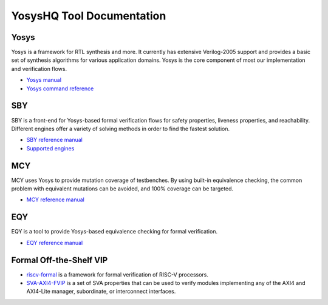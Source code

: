 YosysHQ Tool Documentation
==========================

Yosys
-----

Yosys is a framework for RTL synthesis and more. It currently has extensive 
Verilog-2005 support and provides a basic set of synthesis algorithms for various 
application domains. Yosys is the core component of most our implementation and 
verification flows.

- `Yosys manual <https://yosys.readthedocs.io/en/latest/>`_
- `Yosys command reference <https://yosys.readthedocs.io/en/latest/cmd_ref.html>`_

SBY
---

SBY is a front-end for Yosys-based formal verification flows for safety 
properties, liveness properties, and reachability.  Different engines offer a
variety of solving methods in order to find the fastest solution.

- `SBY reference manual <https://yosyshq.readthedocs.io/projects/sby>`_
- `Supported engines <https://yosyshq.readthedocs.io/projects/sby/en/latest/reference.html#engines-section>`_

MCY
---

MCY uses Yosys to provide mutation coverage of testbenches.  By using built-in 
equivalence checking, the common problem with equivalent mutations can be 
avoided, and 100% coverage can be targeted.

- `MCY reference manual <https://yosyshq.readthedocs.io/projects/mcy>`_

EQY
---

EQY is a tool to provide Yosys-based equivalence checking for formal 
verification.

- `EQY reference manual <https://yosyshq.readthedocs.io/projects/eqy>`_


Formal Off-the-Shelf VIP
------------------------

- `riscv-formal <https://yosyshq.readthedocs.io/projects/riscv-formal>`_ is a framework for formal verification of RISC-V processors.
- `SVA-AXI4-FVIP <https://yosyshq.readthedocs.io/projects/ap320>`_ is a set of SVA properties that can be used to verify modules implementing any of the AXI4 and AXI4-Lite manager, subordinate, or interconnect interfaces.
